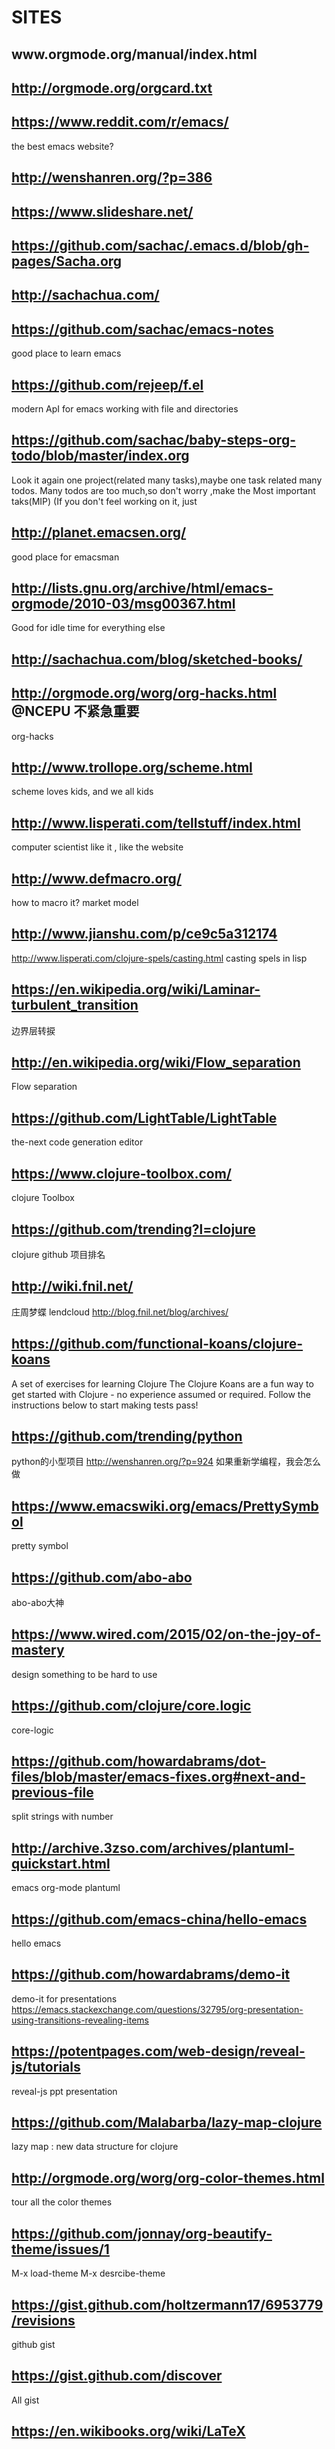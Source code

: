 ﻿* SITES
** www.orgmode.org/manual/index.html
** http://orgmode.org/orgcard.txt
** https://www.reddit.com/r/emacs/
 the best emacs website?
** http://wenshanren.org/?p=386
** https://www.slideshare.net/
** https://github.com/sachac/.emacs.d/blob/gh-pages/Sacha.org
** http://sachachua.com/
** https://github.com/sachac/emacs-notes
 good place to learn emacs
** https://github.com/rejeep/f.el
 modern ApI for emacs working with file and directories
** https://github.com/sachac/baby-steps-org-todo/blob/master/index.org
 Look it again
one project(related many tasks),maybe one task related many todos.
Many todos are too much,so don't worry ,make the Most important taks(MIP)
(If you don't feel working on it, just 
** http://planet.emacsen.org/
 good place for emacsman
** http://lists.gnu.org/archive/html/emacs-orgmode/2010-03/msg00367.html
 Good for idle time for everything else
** http://sachachua.com/blog/sketched-books/
** http://orgmode.org/worg/org-hacks.html                :@NCEPU:不紧急重要:
 org-hacks
** http://www.trollope.org/scheme.html
 scheme loves kids, and we all kids
** http://www.lisperati.com/tellstuff/index.html
 computer scientist like it , like the website
** http://www.defmacro.org/
 how to macro it? market model
** http://www.jianshu.com/p/ce9c5a312174
 http://www.lisperati.com/clojure-spels/casting.html
 casting spels in lisp
** https://en.wikipedia.org/wiki/Laminar-turbulent_transition
 边界层转捩
** http://en.wikipedia.org/wiki/Flow_separation
 Flow separation
** https://github.com/LightTable/LightTable
 the-next code generation editor
** https://www.clojure-toolbox.com/
 clojure Toolbox
** https://github.com/trending?l=clojure
 clojure github 项目排名
** http://wiki.fnil.net/
 庄周梦蝶 lendcloud
http://blog.fnil.net/blog/archives/
** https://github.com/functional-koans/clojure-koans
 A set of exercises for learning Clojure
 The Clojure Koans are a fun way to get started with Clojure - no experience assumed or required.
 Follow the instructions below to start making tests pass!
** https://github.com/trending/python
 python的小型项目
http://wenshanren.org/?p=924 如果重新学编程，我会怎么做
** https://www.emacswiki.org/emacs/PrettySymbol
 pretty symbol
** https://github.com/abo-abo
 abo-abo大神
** https://www.wired.com/2015/02/on-the-joy-of-mastery
 design something to be hard to use
** https://github.com/clojure/core.logic
 core-logic
** https://github.com/howardabrams/dot-files/blob/master/emacs-fixes.org#next-and-previous-file
 split strings with number
** http://archive.3zso.com/archives/plantuml-quickstart.html
 
emacs org-mode plantuml
** https://github.com/emacs-china/hello-emacs
 hello emacs
** https://github.com/howardabrams/demo-it
 demo-it for presentations
https://emacs.stackexchange.com/questions/32795/org-presentation-using-transitions-revealing-items
** https://potentpages.com/web-design/reveal-js/tutorials
 reveal-js ppt presentation
** https://github.com/Malabarba/lazy-map-clojure
 lazy map : new data structure for clojure
** http://orgmode.org/worg/org-color-themes.html
 tour all the color themes
** https://github.com/jonnay/org-beautify-theme/issues/1
 M-x load-theme  
M-x desrcibe-theme
** https://gist.github.com/holtzermann17/6953779/revisions
 github  gist
** https://gist.github.com/discover
 All gist
** https://en.wikibooks.org/wiki/LaTeX
 latex入门到精通
** https://www.zhihu.com/people/noinil/answers?page=2
https://github.com/noinil/prelude
 chen tao
** http://pragmaticemacs.com/emacs/dynamically-filter-directory-listing-with-dired-narrow/#
 good website for learning emacs
** http://www.woola.net/tag/redirect/lisp
 大雄--lisp（不错的tornado博客）
** http://www.nsfc.gov.cn/
 自然科学基金委，了解idea的产生
** http://z.caudate.me/on-whose-authority/
 Chris Zheng
** http://www.lispcast.com/cognitect-clojure
 3 Things Java Programmers can steal from clojure
The 100 Most Used Clojure Expressions
** https://www.baidu.com/s?wd=4-20ma%E8%A1%A8%E5%A4%B4&rsv_spt=1&rsv_iqid=0xf4212a0100032585&issp=1&f=8&rsv_bp=0&rsv_idx=2&ie=utf-8&tn=baiduhome_pg&rsv_enter=1&rsv_sug3=16&rsv_sug1=9&rsv_sug7=100&rsv_t=1aa9w3wsifO0%2BaD%2F1FEkrqtbJiox7Jx7ylPF%2Fb49Yb9U1sfQ8ZjEbbcOxwghSng1D9AP&rsv_sug2=0&inputT=6360&rsv_sug4=6360
 4-20ma表头
接地，为了实现各种电气设备的零电位点与大地作良性电气连接，由金属接地体引至各种电气设备零电位部位的一切装置的总称。 
可靠接地，应该值得是接地系统的可靠性吧，
为减小接地电阻尽量采取利用自然接地体，多点接地，网状接地等。
** TODO https://github.com/CarpenterLee/JCFInternals
- State "TODO"       from              [2017-10-14 周六 14:26]
 深入理解java collections
** https://github.com/dfeich/org-babel-examples
 org-babel example for many languages
** https://github.com/redguardtoo/emacs.d
 陈斌  chen bin
** https://github.com/judasn/IntelliJ-IDEA-Tutorial
 IDEA简体中文教程
http://wiki.jikexueyuan.com/project/intellij-idea-tutorial/
** https://clojuredocs.org/
 clojure documents
** joyofclojure.com
 the joy of clojure
** http://clojure-api-cn.readthedocs.io/en/latest/
 clojure手册
** https://github.com/huangz1990/clojure_api_cn/blob/master/clojure.repl/dir-fn.rst
 clojure_api_cn
** http://www.cnblogs.com/fxjwind/archive/2013/01/22/2871860.html
 doc and find-doc, 帮助文档

The doc, look up the documentation associated with any other function or macro.

user=> (doc +) 
------------------------- 
clojure.core/+ 
([] [x] [x y] [x y & more]) 
Returns the sum of nums. (+) returns 0.

The find-doc function accepts a string, which can be a regex pattern. It then finds the documentation for all functions or macros whose names or associated documentation match the supplied pattern.

user> (find-doc "lazy") 
------------------------- 
clojure.core/concat 
([] [x] [x y] [x y & zs]) 
Returns a lazy seq representing the concatenation of... 
------------------------- 
clojure.core/cycle 
([coll]) 
Returns a lazy (infinite!) sequence of repetitions of... 
... more results
** http://blog.csdn.net/ithomer/article/details/78170870
 技术博客，坚持始终
** http://blog.csdn.net/ithomer/article/details/78170870
 写博客创作，输出知识和思想，才是读书的最高境界！朋友，你的回答看似文不对题，
另辟蹊径，但实质你已达到了读书的最高境界，
看书是书，看书不是书，看书还是书，写着你自己的书，细思极恐啊，世外高人

老僧三十年前，未参禅时，见山是山，见水是水。 

乃至后来，亲见知识（佛家称明师曰善知识），有个入处，见山不是山，见水不是水。 

而今得个休歇处，见山只是山，见水只是水。 

大众！者三般见解，是同是别，有人缁素（代表黑白分明）得出，许汝亲见老僧

https://www.zhihu.com/question/20146527
** https://www.thewindpower.net/statistics_en.php
 全球风电统计
** http://www.mei.net.cn/dgdq/201710/751674.html
 
球风能理事会秘书长Steve Sawyer：中国是全球风电最主要的增长极（附图） 
** https://www.bp.com/zh_cn/china.html
 BP全球中国统计年鉴
** https://wenku.baidu.com/view/a9533b120b4e767f5acfce27.html
 simpack交通大学
** http://www.simpack.com/videos.html?&L=0%3Fcid%3D373%3Fcid%3D654
 simpack  video
** http://isabelle.in.tum.de/ 
sabelle 又发新版了，好羡慕。
我们 HOL4 社区的用户数量相比之下太少了（不过也比 HOL Light 强，都快被榨干了）
** https://www.bilibili.com/video/av12818669/?from=search&seid=18118687468980995416#page=3
 oeasy 教你玩rust
** https://github.com/technomancy/dotfiles
 very beautiful keyboard mouse 头盔
** http://www.torque2018.org/

 The Science of Making Torque from Wind (TORQUE 2018)
** http://geek.wasai.org/member/
 王掌柜的会员
** http://www.howardism.org/Technical/Emacs/spreadsheet.html
 lots of spreedsheet电子表格  
howardism.org
其实我们停下来想想，emacs的配置对于不经常玩电脑的人来说，简直是大麻烦。但是如果你经常玩，而且喜欢配置，那么emacs就好象一个不错的点心，他的定位不是为了简单，反而是为了expert design     有兴趣可以看看https://www.wired.com/2015/02/on-the-joy-of-mastery/ 


我知道我们应该想着设计简单，包括你在工作中也是想着怎么给client带来更好的用户体验，一键到底。但是有时候也可以反过来想想复杂的精细化设计（长见识哈哈）
https://www.wired.com/2015/02/on-the-joy-of-mastery/

看上面link来自howardism(org-mode文学编程的倡导者）的blog : http://www.howardism.org/#Yours%20in%20Emacs 
** 
** https://github.com/learnbyexample/Command-line-text-processing/blob/master/gnu_awk.md
 
awk gnu programming (examples for awk gnu)
** https://github.com/learnbyexample/scripting_course/blob/master/Perl_curated_resources.md
 perl scripting resources
* SITES
** http://www.inoteexpress.com/aegean/ 

可以方便插入参考文献
** https://addons.mozilla.org/en-US/firefox/addon/org-capture/
 org capture
** http://www.blogjava.net/killme2008/archive/2012/02/16/370144.html
 clojure IO
** http://clojure.github.io/java.jdbc/
** https://github.com/clojure/math.combinatorics
 clojure math
** https://stackoverflow.com/questions/18246549/cartesian-product-in-clojure
 关于clojure数学方面计算的讨论
** https://github.com/nicferrier
 Nic ferrier 专业lisp
** http://www.fxyqpx.org/KQDLXXB/2015-02-246.htm
 中国空气动力学报
** http://man.chinaunix.net/newsoft/Emac/book.html
 
emacs window 配置
** https://cemerick.com/2011/07/05/flowchart-for-choosing-the-right-clojure-type-definition-form/
 flow chart to describe how to define type
** http://clojure.github.io/clojure/index.html
 clojure API
** https://www.braveclojure.com/concurrency/
 并发 clojure
